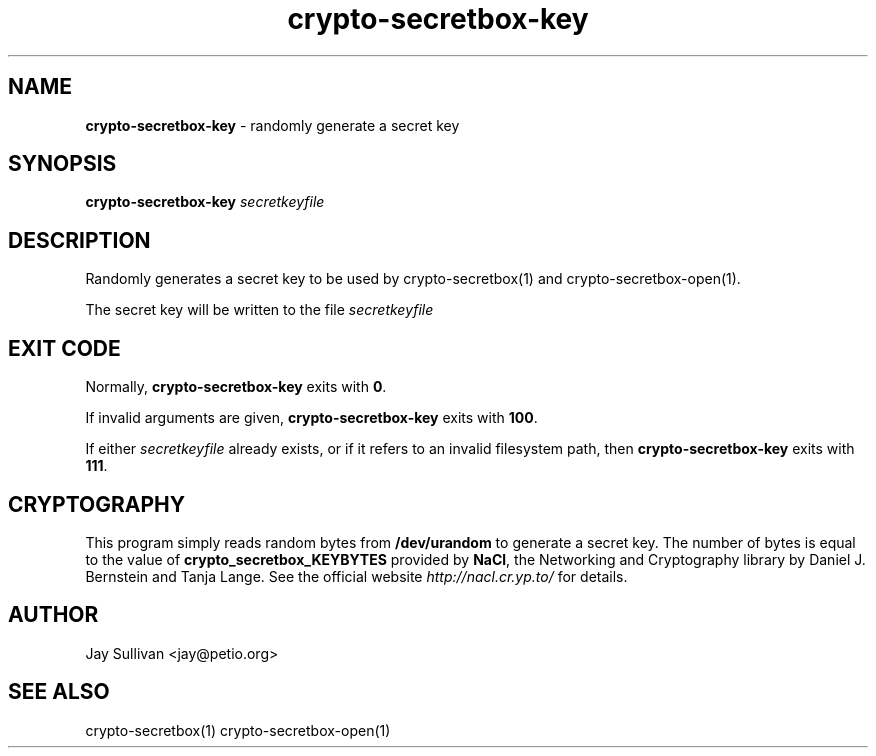 .TH crypto-secretbox-key 1 "October 2010" "nacltools" "NaCl: Networking and Cryptography library"
.SH NAME
.PP
\fBcrypto-secretbox-key\fP \- randomly generate a secret key
.SH SYNOPSIS
.PP
.B crypto-secretbox-key \fIsecretkeyfile\fP 
.SH DESCRIPTION
.PP
Randomly generates a secret key to be used by crypto-secretbox(1) and crypto-secretbox-open(1).  
.PP
The secret key will be written to the file \fIsecretkeyfile\fP
.SH EXIT CODE
.PP
Normally, \fBcrypto-secretbox-key\fP exits with \fB0\fP. 
.PP
If invalid arguments are given, \fBcrypto-secretbox-key\fP exits with \fB100\fP.
.PP
If either \fIsecretkeyfile\fP already exists, or if it refers to an invalid filesystem path, then \fBcrypto-secretbox-key\fP exits with \fB111\fP.
.SH CRYPTOGRAPHY
.PP
This program simply reads random bytes from \fB/dev/urandom\fP to generate a secret key. The number of bytes is equal to the value of \fBcrypto_secretbox_KEYBYTES\fP provided by \fBNaCl\fP, the Networking and Cryptography library by Daniel J. Bernstein and Tanja Lange. See the official website \fIhttp://nacl.cr.yp.to/\fP for details.
.PP
.SH AUTHOR
.PP
Jay Sullivan <jay@petio.org>
.PP
.SH "SEE ALSO"
crypto-secretbox(1) crypto-secretbox-open(1)
